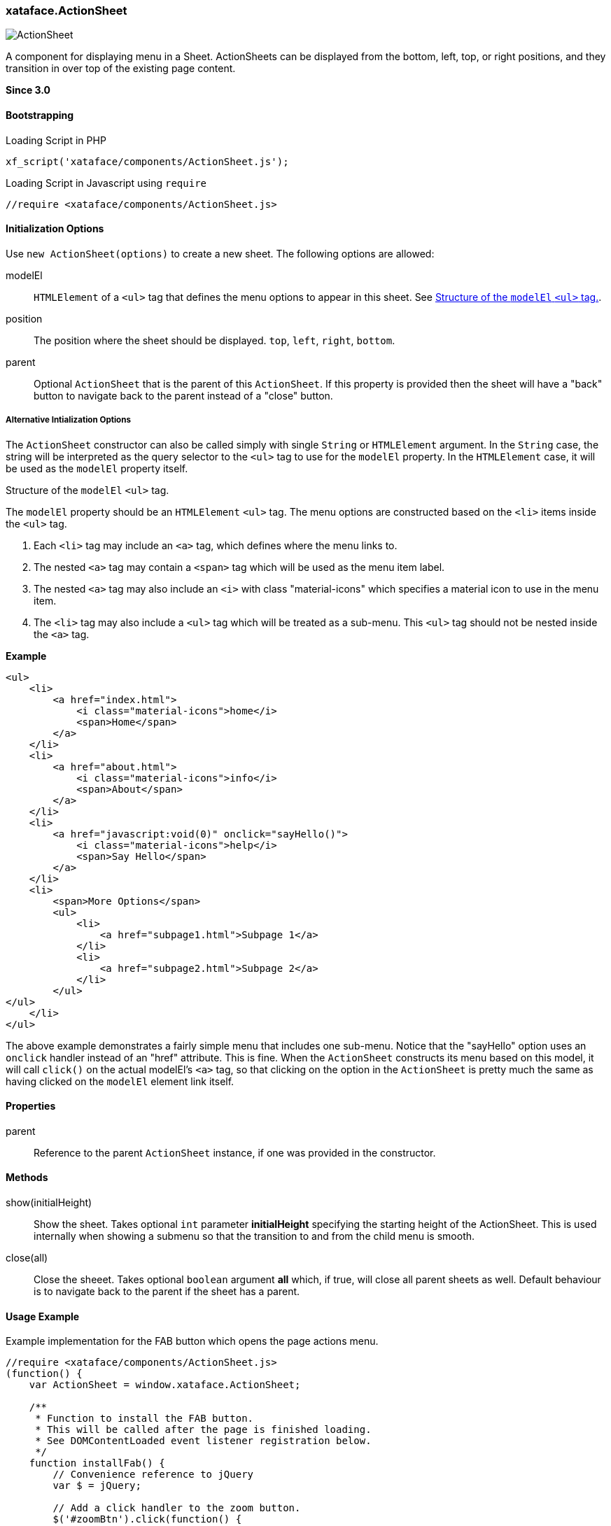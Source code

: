 [#action-sheet]
=== xataface.ActionSheet

image::images/ActionSheet.png[]

A component for displaying menu in a Sheet.  ActionSheets can be displayed from the bottom, left, top, or right positions, and they transition in over top of the existing page content.

**Since 3.0**

[discrete]
==== Bootstrapping

.Loading Script in PHP
[source,php]
----
xf_script('xataface/components/ActionSheet.js');
----

.Loading Script in Javascript using `require`
[source,javascript]
----
//require <xataface/components/ActionSheet.js>
----

[discrete]
==== Initialization Options

Use `new ActionSheet(options)` to create a new sheet.  The following options are allowed:

modelEl::
`HTMLElement` of a `<ul>` tag that defines the menu options to appear in this sheet.  See <<modelEl-structure>>.
position:: The position where the sheet should be displayed. `top`, `left`, `right`, `bottom`.
parent::
Optional `ActionSheet` that is the parent of this `ActionSheet`.  If this property is provided then the sheet will have a "back" button to navigate back to the parent instead of a "close" button.

[discrete]
===== Alternative Intialization Options

The `ActionSheet` constructor can also be called simply with single `String` or `HTMLElement` argument.  In the `String` case, the string will be interpreted as the query selector to the `<ul>` tag to use for the `modelEl` property.  In the `HTMLElement` case, it will be used as the `modelEl` property itself.

[#modelEl-structure]
.Structure of the `modelEl` `<ul>` tag.
[sidebar]
****
The `modelEl` property should be an `HTMLElement` `<ul>` tag.  The menu options are constructed based on the `<li>` items inside the `<ul>` tag.

. Each `<li>` tag may include an `<a>` tag, which defines where the menu links to.
. The nested `<a>` tag may contain a `<span>` tag which will be used as the menu item label.
. The nested `<a>` tag may also include an `<i>` with class "material-icons" which specifies a material icon to use in the menu item.
. The `<li>` tag may also include a `<ul>` tag which will be treated as a sub-menu.  This `<ul>` tag should not be nested inside the `<a>` tag.

**Example**

[source,html]
----
<ul>
    <li>
        <a href="index.html">
            <i class="material-icons">home</i>
            <span>Home</span>
        </a>
    </li>
    <li>
        <a href="about.html">
            <i class="material-icons">info</i>
            <span>About</span>
        </a>
    </li>
    <li>
        <a href="javascript:void(0)" onclick="sayHello()">
            <i class="material-icons">help</i>
            <span>Say Hello</span>
        </a>
    </li>
    <li>
        <span>More Options</span>
        <ul>
            <li>
                <a href="subpage1.html">Subpage 1</a>
            </li>
            <li>
                <a href="subpage2.html">Subpage 2</a>
            </li>
        </ul>
</ul>
    </li>
</ul>
----

The above example demonstrates a fairly simple menu that includes one sub-menu.  Notice that the "sayHello" option uses an `onclick` handler instead of an "href" attribute.  This is fine.  When the `ActionSheet` constructs its menu based on this model, it will call `click()` on the actual modelEl's `<a>` tag, so that clicking on the option in the `ActionSheet` is pretty much the same as having clicked on the `modelEl` element link itself.

****

[discrete]
==== Properties

parent::
Reference to the parent `ActionSheet` instance, if one was provided in the constructor.

[discrete]
==== Methods

show(initialHeight)::
Show the sheet.  Takes optional `int` parameter *initialHeight* specifying the starting height of the ActionSheet.  This is used internally when showing a submenu so that the transition to and from the child menu is smooth.

close(all)::
Close the sheeet.  Takes optional `boolean` argument *all* which, if true, will close all parent sheets as well.  Default behaviour is to navigate back to the parent if the sheet has a parent.

[discrete]
==== Usage Example

.Example implementation for the FAB button which opens the page actions menu.
[source,javascript]
----
//require <xataface/components/ActionSheet.js>
(function() {
    var ActionSheet = window.xataface.ActionSheet;

    /**
     * Function to install the FAB button.
     * This will be called after the page is finished loading.
     * See DOMContentLoaded event listener registration below.
     */
    function installFab() {
        // Convenience reference to jQuery
        var $ = jQuery;

        // Add a click handler to the zoom button.
        $('#zoomBtn').click(function() {

            // Get the page actions <ul> tag that
            // was rendered elsewhere on the page.  This is a standard
            // menu that is used in the Desktop theme that includes
            // all of the actions that are relevant to the current page.
            // The menu is hidden in the mobile theme, but we'll use
            // it as the model for the FAB button here so that its
            // actions can still be used in mobile.
            var pageActionsUl = $('div.page-actions > nav > ul').first();
            if (pageActionsUl.length > 0) {
                var menu = new ActionSheet(pageActionsUl.get(0));
                menu.show();
            }

        });

        // The "zoom" section has a `display:none` style directive
        // in the HTML template so that it isn't displayed before
        // we've had a chance to set it up.
        // Remove that style directive now that it should be all set up.
        $('.zoom').css('display', '');
    }

    // Some code omitted here for clarity

    window.addEventListener('DOMContentLoaded', installFab);
})();
----

That example references some HTML tags that are defined in the `Dataface_Main_Template.html` template.  Let's look at those here.

`div.page-actions > nav > ul`::
This is a reference to the page actions.  They are rendered in the HTML template as follows:
+
[source,html]
----
<div class='page-actions'>
    {block name="before_menus"}
    {define_slot name="menus"}
        {include file="Dataface_TableView_menus.html"}
    {/define_slot}
    {block name="after_menus"}
</div>
----
+
And the `Dataface_TableView_menus.html` renders a `<ul>` tag with the menus.

`#zoomBtn` and `.zoom`::
These are references to the zoom section and button defined in the template as follows:
+
[source,html]
----
{define_slot name="fab"}
    {*
        The FAB (floating action button), which uses the table_actions_menu
        category.

        Exclude actions from the FAB using the #large# tag in the action.
        Include actions in the FAB by adding materialIcon. If action doesn't
        have materialIcon, it won't be included in the FAB.

    *}

     {script src="xataface/fab.js"}
     <div class="zoom mobile" style="display:none">
         <a class="zoom-fab zoom-btn-large" id="zoomBtn">
            <i class="material-icons">menu</i>
         </a>

     </div>

{/define_slot}
----
